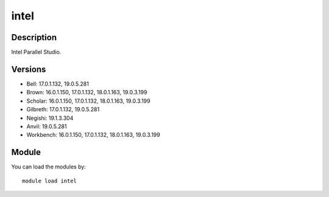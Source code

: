 .. _backbone-label:

intel
==============================

Description
~~~~~~~~
Intel Parallel Studio.

Versions
~~~~~~~~
- Bell: 17.0.1.132, 19.0.5.281
- Brown: 16.0.1.150, 17.0.1.132, 18.0.1.163, 19.0.3.199
- Scholar: 16.0.1.150, 17.0.1.132, 18.0.1.163, 19.0.3.199
- Gilbreth: 17.0.1.132, 19.0.5.281
- Negishi: 19.1.3.304
- Anvil: 19.0.5.281
- Workbench: 16.0.1.150, 17.0.1.132, 18.0.1.163, 19.0.3.199

Module
~~~~~~~~
You can load the modules by::

    module load intel

